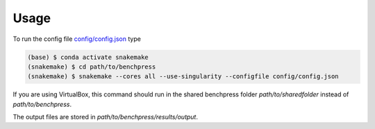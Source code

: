 Usage
#######################


To run the config file `config/config.json <https://github.com/felixleopoldo/benchpress/blob/master/config/config.json>`_ type


.. code-block:: bash

    (base) $ conda activate snakemake
    (snakemake) $ cd path/to/benchpress
    (snakemake) $ snakemake --cores all --use-singularity --configfile config/config.json


If you are using VirtualBox, this command should run in the shared benchpress folder *path/to/sharedfolder* instead of *path/to/benchpress*. 

The output files are stored in *path/to/benchpress/results/output*.

